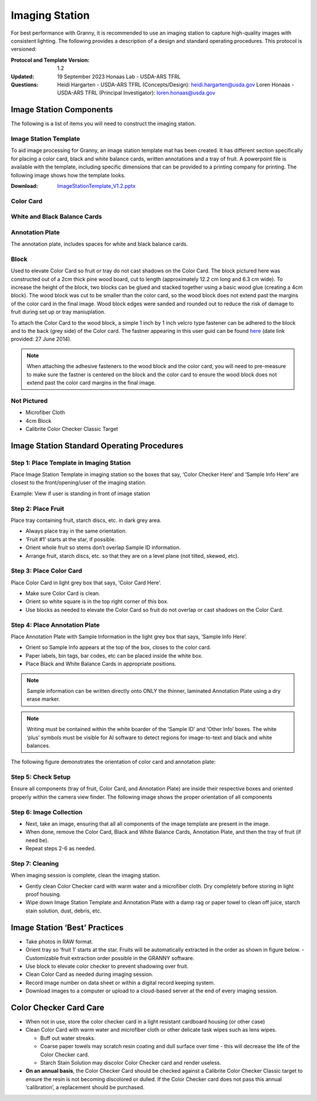 Imaging Station
===============
For best performance with Granny, it is recommended to use an imaging station to capture high-quality images with consistent lighting.  The following provides a description of a design and standard operating procedures. This protocol is versioned:

:Protocol and Template Version:
    1.2

:Updated: 
    19 September 2023
    Honaas Lab - USDA-ARS TFRL
    
:Questions:    
    Heidi Hargarten - USDA-ARS TFRL (Concepts/Design): heidi.hargarten@usda.gov
    Loren Honaas - USDA-ARS TFRL (Principal Investigator): loren.honaas@usda.gov


Image Station Components
------------------------
The following is a list of items you will need to construct the imaging station. 

Image Station Template
``````````````````````
To aid image processing for Granny, an image station template mat has been created. It has different section specifically for placing a color card, black and white balance cards, written annotations and a tray of fruit. A powerpoint file is available with the template, including specific dimensions that can be provided to a printing company for printing.  The following image shows how the template looks.

:Download:

    `ImageStationTemplate_V1.2.pptx <../_static/users_guide/ImageStationTemplate_V1.2.pptx>`_

.. figure:: ../_static/users_guide/image_station5.png


Color Card
```````````
.. figure:: ../_static/users_guide/image_station6.jpg

White and Black Balance Cards
`````````````````````````````
.. figure:: ../_static/users_guide/image_station7.png

Annotation Plate 
````````````````
The annotation plate, includes spaces for white and black balance cards.

.. figure:: ../_static/users_guide/image_station8.png


Block 
`````
Used to elevate Color Card so fruit or tray do not cast shadows on the Color Card. The block pictured here was constructed out of a 2cm thick pine wood board, cut to length (approximately 12.2 cm long and 6.3 cm wide). To increase the height of the block, two blocks can be glued and stacked together using a basic wood glue (creating a 4cm block). The wood block was cut to be smaller than the color card, so the wood block does not extend past the margins of the color card in the final image. Wood block edges were sanded and rounded out to reduce the risk of damage to fruit during set up or tray maniuplation.

To attach the Color Card to the wood block, a simple 1 inch by 1 inch velcro type fastener can be adhered to the block and to the back (grey side) of the Color card. The fastner appearing in this user guid can be found `here <https://www.amazon.com/Scotch-Rfd7021-Extreme-Fasteners-12-Count/dp/B07FJNC3JG>`_ (date link provided: 27 June 2014).

.. figure:: ../_static/users_guide/image_station9.jpg

.. note::
    
    When attaching the adhesive fasteners to the wood block and the color card, you will need to pre-measure to make sure the fastner is centered on the block and the color card to ensure the wood block does not extend past the color card margins in the final image.

Not Pictured
````````````
- Microfiber Cloth
- 4cm Block
- Calibrite Color Checker Classic Target
 

Image Station Standard Operating Procedures
-------------------------------------------

Step 1: Place Template in Imaging Station
`````````````````````````````````````````
Place Image Station Template in imaging station so the boxes that say, ‘Color Checker Here’ and ‘Sample Info Here’ are closest to the front/opening/user of the imaging station.

Example: View if user is standing in front of image station

.. figure:: ../_static/users_guide/image_station1.jpg


Step 2: Place Fruit
```````````````````
Place tray containing fruit, starch discs, etc. in dark grey area.

- Always place tray in the same orientation.
- ‘Fruit #1’ starts at the star, if possible.
- Orient whole fruit so stems don’t overlap Sample ID information.
- Arrange fruit, starch discs, etc. so that they are on a level plane (not tilted, skewed, etc).

Step 3: Place Color Card
````````````````````````
Place Color Card in light grey box that says, ‘Color Card Here’.

- Make sure Color Card is clean.
- Orient so white square is in the top right corner of this box.
- Use blocks as needed to elevate the Color Card so fruit do not overlap or cast shadows on the Color Card.

Step 4: Place Annotation Plate
```````````````````````````````
Place Annotation Plate with Sample Information in the light grey box that says, ‘Sample Info Here’.

- Orient so Sample Info appears at the top of the box, closes to the color card.
- Paper labels, bin tags, bar codes, etc can be placed inside the white box.
- Place Black and White Balance Cards in appropriate positions.

.. note::
    
    Sample information can be written directly onto ONLY the thinner, laminated Annotation Plate using a dry erase marker.

.. note::
    
    Writing must be contained within the white boarder of the ‘Sample ID’ and ‘Other Info’ boxes. The white ‘plus’ symbols must be visible for AI software to detect regions for image-to-text and black and white balances.


The following figure demonstrates the orientation of color card and annotation plate:

.. figure:: ../_static/users_guide/image_station2.png

Step 5: Check Setup
```````````````````
Ensure all components (tray of fruit, Color Card, and Annotation Plate) are inside their respective boxes and oriented properly within the camera view finder. The following image shows the proper orientation of all components

.. figure:: ../_static/users_guide/image_station3.jpg


Step 6: Image Collection
`````````````````````````
- Next, take an image, ensuring that all all components of the image template are present in the image. 
- When done, remove the Color Card, Black and White Balance Cards, Annotation Plate, and then the tray of fruit (if need be).
- Repeat steps 2-6 as needed.

Step 7: Cleaning
`````````````````
When imaging session is complete, clean the imaging station.

- Gently clean Color Checker card with warm water and a microfiber cloth. Dry completely before storing in light proof housing.
- Wipe down Image Station Template and Annotation Plate with a damp rag or paper towel to clean off juice, starch stain solution, dust, debris, etc.

Image Station ‘Best’ Practices
------------------------------
- Take photos in RAW format.
- Orient tray so ‘fruit 1’ starts at the star. Fruits will be automatically extracted in the order as shown in figure below. 
  - Customizable fruit extraction order possible in the GRANNY software.
- Use block to elevate color checker to prevent shadowing over fruit.
- Clean Color Card as needed during imaging session.
- Record image number on data sheet or within a digital record keeping system. 
- Download images to a computer or upload to a cloud-based server at the end of every imaging session.

.. figure:: ../_static/users_guide/image_station4.png

Color Checker Card Care
-----------------------
- When not in use, store the color checker card in a light resistant cardboard housing (or other case)
- Clean Color Card with warm water and microfiber cloth or other delicate task wipes such as lens wipes.
  
  - Buff out water streaks.
  - Coarse paper towels may scratch resin coating and dull surface over time - this will decrease the life of the Color Checker card.
  - Starch Stain Solution may discolor Color Checker card and render useless.
  
- **On an annual basis**, the Color Checker Card should be checked against a Calibrite Color Checker Classic target to ensure the resin is not becoming discolored or dulled. If the Color Checker card does not pass this annual ‘calibration’, a replacement should be purchased.
